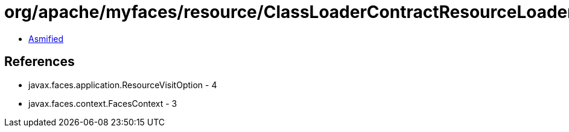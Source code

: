 = org/apache/myfaces/resource/ClassLoaderContractResourceLoader.class

 - link:ClassLoaderContractResourceLoader-asmified.java[Asmified]

== References

 - javax.faces.application.ResourceVisitOption - 4
 - javax.faces.context.FacesContext - 3
